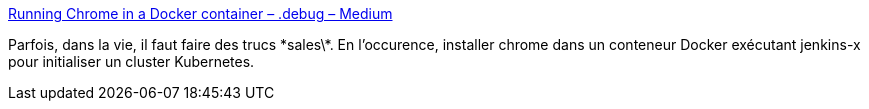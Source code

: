 :jbake-type: post
:jbake-status: published
:jbake-title: Running Chrome in a Docker container – .debug – Medium
:jbake-tags: docker,programming,chrome,_mois_août,_année_2018
:jbake-date: 2018-08-29
:jbake-depth: ../
:jbake-uri: shaarli/1535544195000.adoc
:jbake-source: https://nicolas-delsaux.hd.free.fr/Shaarli?searchterm=https%3A%2F%2Fmedium.com%2Fdot-debug%2Frunning-chrome-in-a-docker-container-a55e7f4da4a8&searchtags=docker+programming+chrome+_mois_ao%C3%BBt+_ann%C3%A9e_2018
:jbake-style: shaarli

https://medium.com/dot-debug/running-chrome-in-a-docker-container-a55e7f4da4a8[Running Chrome in a Docker container – .debug – Medium]

Parfois, dans la vie, il faut faire des trucs \*sales\*. En l'occurence, installer chrome dans un conteneur Docker exécutant jenkins-x pour initialiser un cluster Kubernetes.
